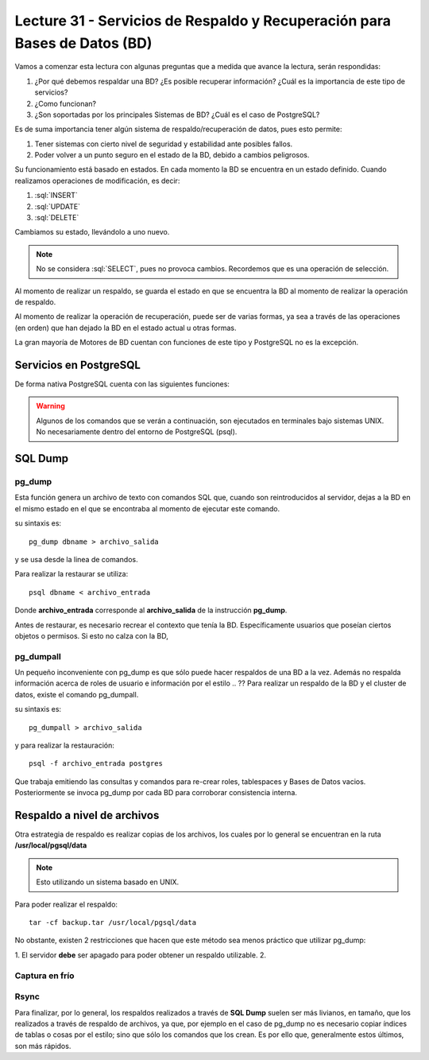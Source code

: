 Lecture 31 - Servicios de  Respaldo y Recuperación para Bases de Datos (BD)
---------------------------------------------------------------------------

.. role:: sql(code)
   :language: sql
   :class: highlight

.. Estructura a seguir:

Vamos a comenzar esta lectura con algunas preguntas que a medida que avance la lectura,
serán respondidas:

1. ¿Por qué debemos respaldar una BD? ¿Es posible recuperar información? ¿Cuál es la
   importancia de este tipo de servicios?
2. ¿Como funcionan?
3. ¿Son soportadas por los principales Sistemas de BD? ¿Cuál es el caso de PostgreSQL?

.. agregar más información general, tipo "materia"

Es de suma importancia tener algún sistema de respaldo/recuperación de datos, pues esto permite:

1. Tener sistemas con cierto nivel de seguridad y estabilidad ante posibles fallos.
2. Poder volver a un punto seguro en el estado de la BD, debido a cambios peligrosos.

Su funcionamiento está basado en estados. En cada momento la BD se encuentra en un estado
definido. Cuando realizamos operaciones de modificación, es decir:

1. :sql:`INSERT`
2. :sql:`UPDATE`
3. :sql:`DELETE`

Cambiamos su estado, llevándolo a uno nuevo.

.. agregar diagrama de estado simple

.. note::

  No se considera :sql:`SELECT`, pues no provoca cambios. Recordemos que es una
  operación de selección.

Al momento de realizar un respaldo, se guarda el estado en que se encuentra la BD al momento
de realizar la operación de respaldo.

Al momento de realizar la operación de recuperación, puede ser de varias formas, ya sea
a través de las operaciones (en orden) que han dejado la BD en el estado actual u otras formas.

.. llenar más

La gran mayoría de Motores de BD cuentan con funciones de este tipo y PostgreSQL no es la excepción.

========================
Servicios en PostgreSQL
========================

.. Párrafo introductorio,  Explicación más específica de como funcionan en este sistema (sintaxis, etc) y ejemplo prácticos

De forma nativa PostgreSQL cuenta con las siguientes funciones:

.. warning::

  Algunos de los comandos que se verán a continuación, son ejecutados en terminales
  bajo sistemas UNIX. No necesariamente dentro del entorno de PostgreSQL (psql).

=========
SQL Dump
=========

pg_dump
^^^^^^^
Esta función genera un archivo de texto con comandos SQL que, cuando son reintroducidos
al servidor, dejas a la BD en el mismo estado en el que se encontraba al momento de ejecutar
este comando.


su sintaxis es::

  pg_dump dbname > archivo_salida

y se usa desde la linea de comandos.

.. ojo con el problema acceso denegado pg_dump tarea2 > a.sql (bash: permission denied

Para realizar la restaurar se utiliza::

 psql dbname < archivo_entrada

Donde **archivo_entrada** corresponde al **archivo_salida** de la instrucción **pg_dump**.

Antes de restaurar, es necesario recrear el contexto que tenía la BD. Específicamente usuarios
que poseían ciertos objetos o permisos. Si esto no calza con la BD,

pg_dumpall
^^^^^^^^^^^
Un pequeño inconveniente con pg_dump es que sólo puede hacer respaldos de una BD a la vez.
Además no respalda información acerca de roles de usuario e información por el estilo
.. ??
Para realizar un respaldo de la BD y el cluster de datos, existe el comando pg_dumpall.


su sintaxis es::

  pg_dumpall > archivo_salida

y para realizar la restauración::

  psql -f archivo_entrada postgres

Que trabaja emitiendo las consultas y comandos para re-crear roles, tablespaces y Bases de
Datos vacios. Posteriormente se invoca pg_dump por cada BD para corroborar consistencia interna.



=============================
Respaldo a nivel de archivos
=============================

Otra estrategia de respaldo es realizar copias de los archivos, los cuales por lo general
se encuentran en la ruta **/usr/local/pgsql/data**

.. note::
  Esto utilizando un sistema basado en UNIX.

Para poder realizar el respaldo::

  tar -cf backup.tar /usr/local/pgsql/data

No obstante, existen 2 restricciones que hacen que este método sea menos práctico
que utilizar pg_dump:

1. El servidor **debe** ser apagado para poder obtener un respaldo utilizable.
2.

Captura en frío
^^^^^^^^^^^^^^^



Rsync
^^^^^






.. =============
   Conclusiones
   =============

Para finalizar, por lo general, los respaldos realizados a través de **SQL Dump** suelen
ser más livianos, en tamaño, que los realizados a través de respaldo de archivos, ya que,
por ejemplo en el caso de pg_dump no es necesario copiar índices de tablas o cosas por
el estilo; sino que sólo los comandos que los crean. Es por ello que, generalmente estos
últimos, son más rápidos.




